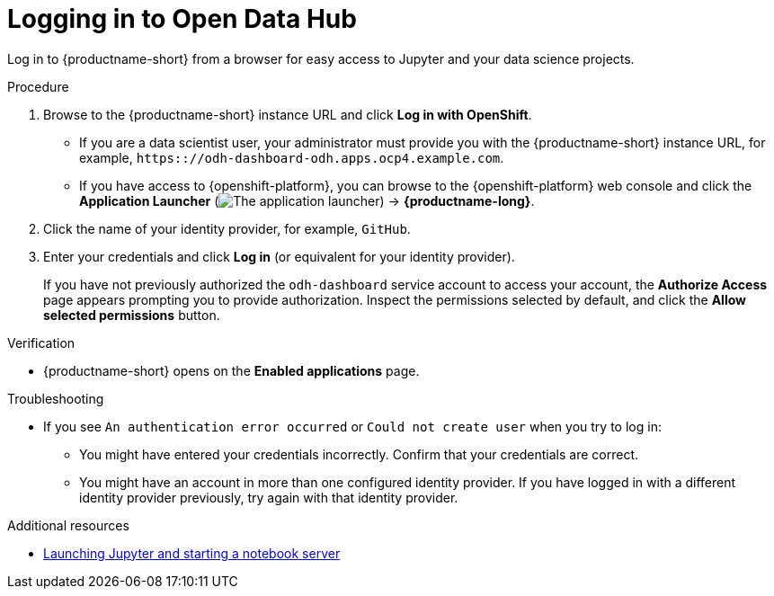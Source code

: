 :_module-type: PROCEDURE

[id='logging-in-to-openshift-data-science_{context}']
= Logging in to Open Data Hub

[role='_abstract']
Log in to {productname-short} from a browser for easy access to Jupyter and your data science projects.

.Procedure
. Browse to the {productname-short} instance URL and click *Log in with OpenShift*.
** If you are a data scientist user, your administrator must provide you with the {productname-short} instance URL, for example, `https:://odh-dashboard-odh.apps.ocp4.example.com`.
** If you have access to {openshift-platform}, you can browse to the {openshift-platform} web console and click the *Application Launcher* (image:{site-baseurl}/assets/img/pages/docs/images/osd-app-launcher.png[The application launcher]) -> *{productname-long}*.

. Click the name of your identity provider, for example, `GitHub`.
. Enter your credentials and click *Log in* (or equivalent for your identity provider).
+

If you have not previously authorized the `odh-dashboard` service account to access your account, the *Authorize Access* page appears prompting you to provide authorization.
Inspect the permissions selected by default, and click the *Allow selected permissions* button.


.Verification
* {productname-short} opens on the *Enabled applications* page.

.Troubleshooting
* If you see `An authentication error occurred` or `Could not create user` when you try to log in:
** You might have entered your credentials incorrectly. Confirm that your credentials are correct.
** You might have an account in more than one configured identity provider. If you have logged in with a different identity provider previously, try again with that identity provider.

[role="_additional-resources"]
.Additional resources
ifndef::upstream[]
* link:{rhodsdocshome}{default-format-url}/getting_started_with_{url-productname-long}/creating-a-project-workbench_get-started#launching-jupyter-and-starting-a-notebook-server_get-started[Launching Jupyter and starting a notebook server]
endif::[]
